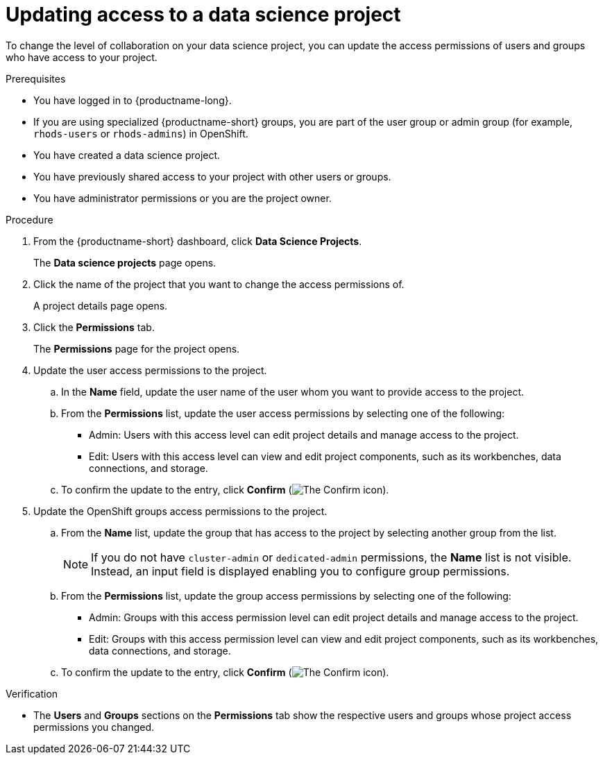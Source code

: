 :_module-type: PROCEDURE

[id='updating-access-to-a-data-science-project_{context}']
= Updating access to a data science project

[role='_abstract']
To change the level of collaboration on your data science project, you can update the access permissions of users and groups who have access to your project.

.Prerequisites
* You have logged in to {productname-long}.
ifndef::upstream[]
* If you are using specialized {productname-short} groups, you are part of the user group or admin group (for example, `rhods-users` or `rhods-admins`) in OpenShift.
endif::[]
ifdef::upstream[]
* If you are using specialized {productname-short} groups, you are part of the user group or admin group (for example, `odh-users` or `odh-admins`) in OpenShift.
endif::[]
* You have created a data science project.
* You have previously shared access to your project with other users or groups.
* You have administrator permissions or you are the project owner.

.Procedure
. From the {productname-short} dashboard, click *Data Science Projects*.
+
The *Data science projects* page opens.
. Click the name of the project that you want to change the access permissions of.
+
A project details page opens.
. Click the *Permissions* tab.
+
The *Permissions* page for the project opens.
. Update the user access permissions to the project.
.. In the *Name* field, update the user name of the user whom you want to provide access to the project.
.. From the *Permissions* list, update the user access permissions by selecting one of the following:
* Admin: Users with this access level can edit project details and manage access to the project.
* Edit: Users with this access level can view and edit project components, such as its workbenches, data connections, and storage.
.. To confirm the update to the entry, click *Confirm* (image:images/rhods-confirm-entry-icon.png[The Confirm icon]).
. Update the OpenShift groups access permissions to the project.
.. From the *Name* list, update the group that has access to the project by selecting another group from the list.
+
ifndef::upstream[]
[NOTE]
--
endif::[]
ifndef::self-managed[]
If you do not have `cluster-admin` or `dedicated-admin` permissions, the *Name* list is not visible. Instead, an input field is displayed enabling you to configure group permissions.
endif::[]
ifdef::self-managed[]
If you do not have `cluster-admin` permissions, the *Name* list is not visible. Instead, an input field is displayed enabling you to configure group permissions.
endif::[]

ifdef::upstream[]
If you do not have `cluster-admin` permissions, the *Name* list is not visible. Instead, an input field is displayed enabling you to configure group permissions.
endif::[]
--
.. From the *Permissions* list, update the group access permissions by selecting one of the following:
* Admin: Groups with this access permission level can edit project details and manage access to the project.
* Edit: Groups with this access permission level can view and edit project components, such as its workbenches, data connections, and storage.
.. To confirm the update to the entry, click *Confirm* (image:images/rhods-confirm-entry-icon.png[The Confirm icon]).

.Verification
* The *Users* and *Groups* sections on the *Permissions* tab show the respective users and groups whose project access permissions you changed.

//[role="_additional-resources"]
//.Additional resources

